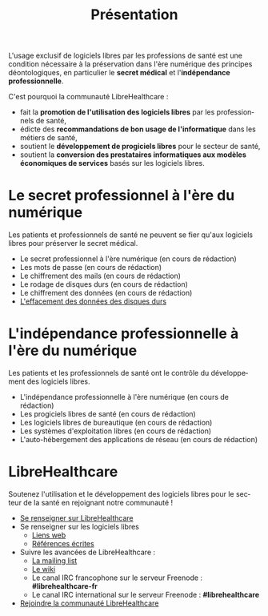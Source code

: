 
#+Title: Présentation
#+LANGUAGE: fr

L'usage exclusif de logiciels libres par les professions de santé est
une condition nécessaire à la préservation dans l'ère numérique des
principes déontologiques, en particulier le *secret médical* et
l'*indépendance professionnelle*.

C'est pourquoi la communauté LibreHealthcare : 
- fait la *promotion de l'utilisation des logiciels libres* par les
  professionnels de santé,
- édicte des *recommandations de bon usage de l'informatique* dans les
  métiers de santé,
- soutient le *développement de progiciels libres* pour le secteur de
  santé,
- soutient la *conversion des prestataires informatiques aux modèles
  économiques de services* basés sur les logiciels libres.

* Le secret professionnel à l'ère du numérique

Les patients et professionnels de santé ne peuvent se fier qu'aux
logiciels libres pour préserver le secret médical.

- Le secret professionnel à l'ère numérique (en cours de rédaction)
- Les mots de passe (en cours de rédaction)
- Le chiffrement des mails (en cours de rédaction)
- Le rodage de disques durs (en cours de rédaction)
- Le chiffrement des données (en cours de rédaction)
- [[file:erasing.fr.org][L'effacement des données des disques durs]]

* L'indépendance professionnelle à l'ère du numérique

Les patients et les professionnels de santé ont le contrôle du
développement des logiciels libres.

- L'indépendance professionnelle à l'ère numérique
  (en cours de rédaction)
- Les progiciels libres de santé (en cours de rédaction)
- Les logiciels libres de bureautique (en cours de rédaction)
- Les systèmes d'exploitation libres (en cours de rédaction)
- L'auto-hébergement des applications de réseau (en cours de rédaction)

* LibreHealthcare

Soutenez l'utilisation et le développement des logiciels libres pour
le secteur de la santé en rejoignant notre communauté !

- [[file:librehealthcare.fr.org][Se renseigner sur LibreHealthcare]]
- Se renseigner sur les logiciels libres
  - [[file:links.fr.org][Liens web]]
  - [[file:references.fr.org][Références écrites]]
- Suivre les avancées de LibreHealthcare :
  - [[http://listes.medecinelibre.net/cgi-bin/mailman/listinfo/librehealthcare][La mailing list]]
  - [[http://wiki.librehealthcare.flqt.fr/][Le wiki]]
  - Le canal IRC francophone sur le serveur Freenode : *#librehealthcare-fr*
  - Le canal IRC international sur le serveur Freenode : *#librehealthcare*
- [[file:help-us.fr.org][Rejoindre la communauté LibreHealthcare]]
